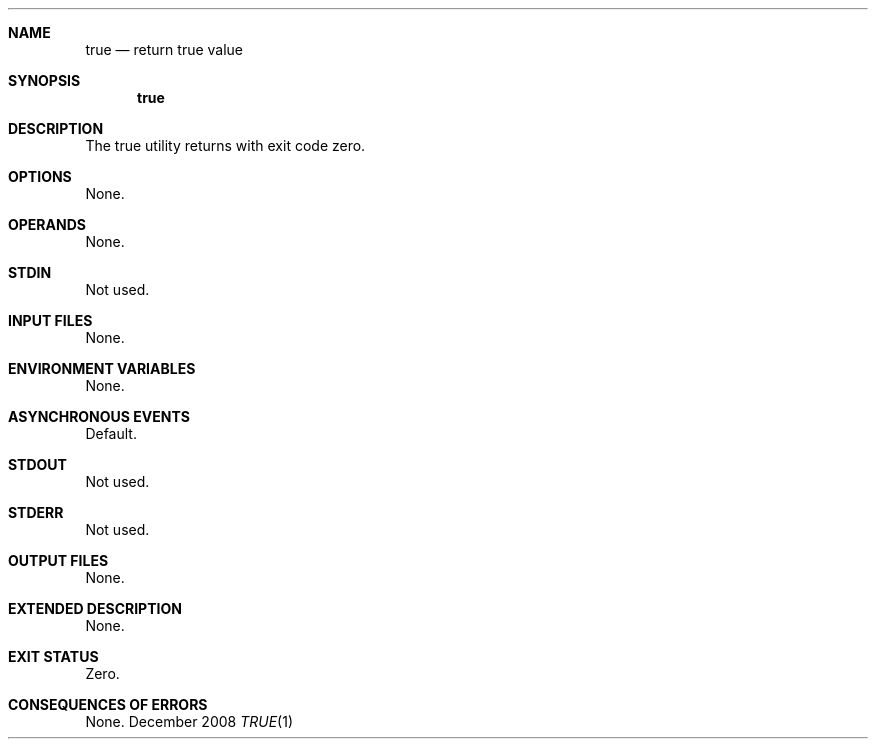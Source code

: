 
.Dd December 2008
.Dt TRUE 1

.Sh NAME

.Nm true
.Nd return true value

.Sh SYNOPSIS

.Nm true

.Sh DESCRIPTION

The true utility returns with exit code zero.

.Sh OPTIONS

None.

.Sh OPERANDS

None.

.Sh STDIN

Not used.

.Sh INPUT FILES

None.

.Sh ENVIRONMENT VARIABLES

None.

.Sh ASYNCHRONOUS EVENTS

Default.

.Sh STDOUT

Not used.

.Sh STDERR

Not used.

.Sh OUTPUT FILES

None.

.Sh EXTENDED DESCRIPTION

None.

.Sh EXIT STATUS

Zero.

.Sh CONSEQUENCES OF ERRORS

None.


